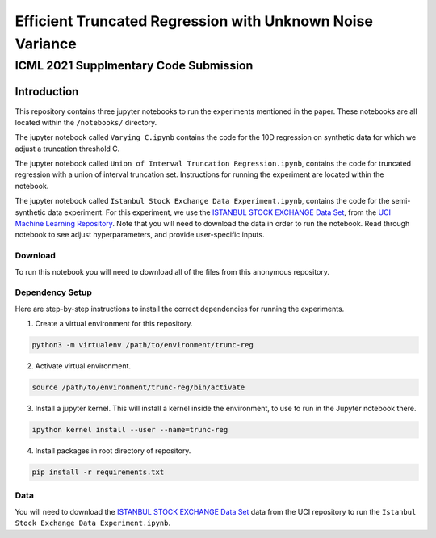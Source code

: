 **********************************************************
Efficient Truncated Regression with Unknown Noise Variance
**********************************************************
--------------------------------------
ICML 2021 Supplmentary Code Submission
--------------------------------------

Introduction
============

This repository contains three jupyter notebooks to run the experiments mentioned
in the paper. These notebooks are all located within the ``/notebooks/`` directory.

The jupyter notebook called ``Varying C.ipynb`` contains the code for the 10D regression on synthetic data for which we adjust a 
truncation threshold C.

The jupyter notebook called  ``Union of Interval Truncation Regression.ipynb``, contains the code for truncated 
regression with a union of interval truncation set. Instructions for running the experiment are located within the notebook.

The jupyter notebook called ``Istanbul Stock Exchange Data Experiment.ipynb``,
contains the code for the semi-synthetic data experiment. For this experiment, we use the 
`ISTANBUL STOCK EXCHANGE Data Set <https://archive.ics.uci.edu/ml/datasets/ISTANBUL+STOCK+EXCHANGE>`_, from the `UCI 
Machine Learning Repository <https://archive.ics.uci.edu/ml/index.php>`_. Note that you will need to download 
the data in order to run the notebook. Read through notebook to see adjust hyperparameters, and provide user-specific inputs.

Download
--------

To run this notebook you will need to download all of the files from this anonymous repository.


Dependency Setup
------------------

Here are step-by-step instructions to install the correct dependencies for running the experiments. 

1. Create a virtual environment for this repository.

.. code-block:: bash

   python3 -m virtualenv /path/to/environment/trunc-reg 


2. Activate virtual environment. 

.. code-block:: bash

   source /path/to/environment/trunc-reg/bin/activate


3. Install a jupyter kernel. This will install a kernel inside the environment, to use to run in the Jupyter notebook there.

.. code-block:: bash

   ipython kernel install --user --name=trunc-reg 

4. Install packages in root directory of repository.

.. code-block:: bash

   pip install -r requirements.txt


Data
-----

You will need to download the `ISTANBUL STOCK EXCHANGE Data Set <https://archive.ics.uci.edu/ml/datasets/ISTANBUL+STOCK+EXCHANGE>`_
data from the UCI repository to run the ``Istanbul Stock Exchange Data Experiment.ipynb``.








